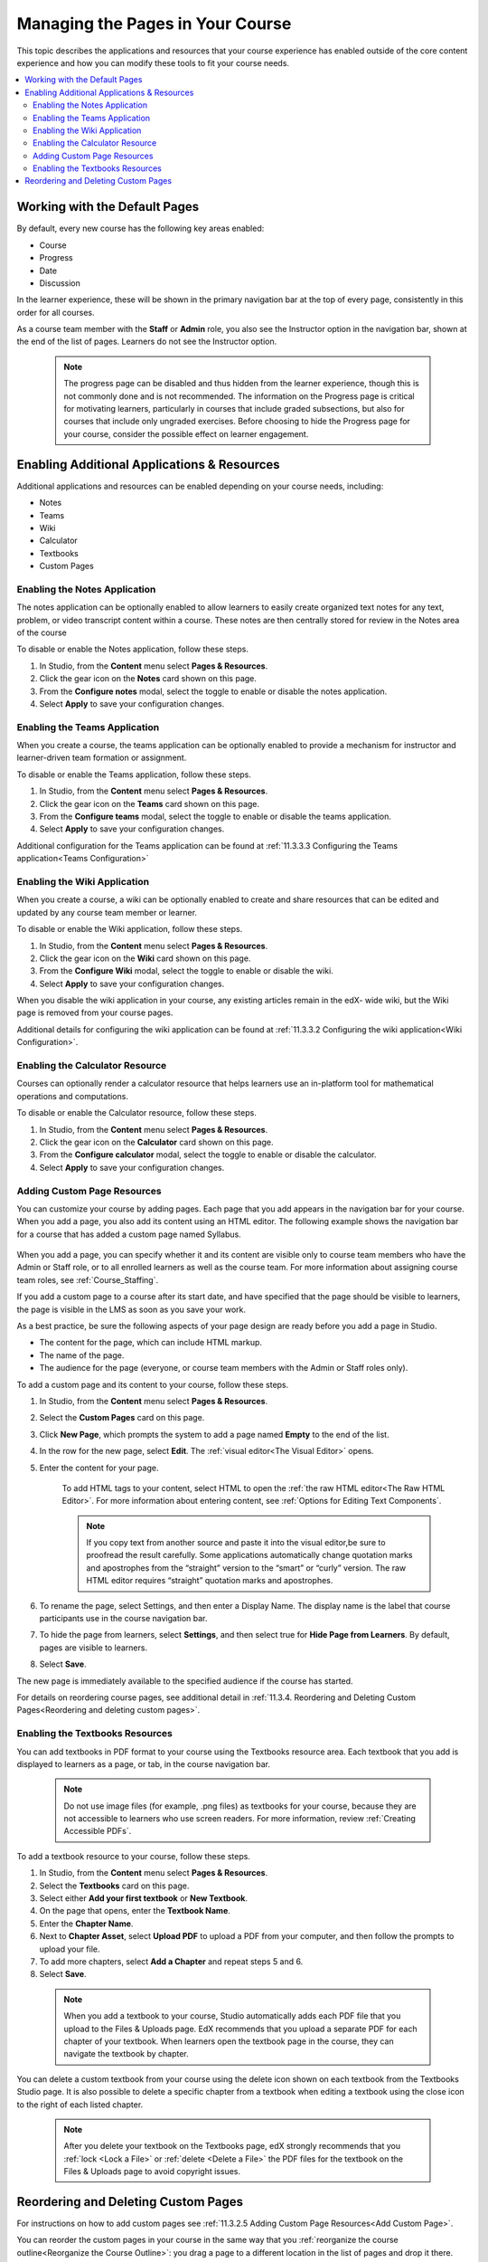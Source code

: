 .. :diataxis-type: how-to
.. _Adding Pages to a Course:

##################################
Managing the Pages in Your Course
##################################

This topic describes the applications and resources that your course experience
has enabled outside of the core content experience and how you can modify these
tools to fit your course needs.


.. contents::
  :local:
  :depth: 2

.. _Default Pages:

*******************************
Working with the Default Pages
*******************************

By default, every new course has the following key areas enabled:

* Course
* Progress
* Date
* Discussion


In the learner experience, these will be shown in the primary navigation bar at the top of every page,
consistently in this order for all courses.

.. image:: /_images/educator_how_tos/page_bar_lms_orig.png
 :alt: The navigation bar in the LMS, showing the default pages.

As a course team member with the **Staff** or **Admin** role, you also see the Instructor
option in the navigation bar, shown at the end of the list of pages.
Learners do not see the Instructor option.

    .. note::
        The progress page can be disabled and thus hidden from the learner experience,
        though this is not commonly done and is not recommended. The information on
        the Progress page is critical for motivating learners, particularly in courses
        that include graded subsections, but also for courses that include only ungraded
        exercises. Before choosing to hide the Progress page for your course, consider
        the possible effect on learner engagement.

.. _Enable Additional Resource:

********************************************
Enabling Additional Applications & Resources
********************************************

Additional applications and resources can be enabled depending on your course needs, including:

* Notes
* Teams
* Wiki
* Calculator
* Textbooks
* Custom Pages

.. _Enable Notes:

==============================
Enabling the Notes Application
==============================

The notes application can be optionally enabled to allow learners to easily create organized
text notes for any text, problem, or video transcript content within a course. These notes are
then centrally stored for review in the Notes area of the course

To disable or enable the Notes application, follow these steps.

#. In Studio, from the **Content** menu select **Pages & Resources**.

#. Click the gear icon on the **Notes** card shown on this page.

#. From the **Configure notes** modal, select the toggle to enable or disable the notes application.

#. Select **Apply** to save your configuration changes.

.. _Enable Teams:

==============================
Enabling the Teams Application
==============================

When you create a course, the teams application can be optionally enabled to provide a
mechanism for instructor and learner-driven team formation or assignment.

To disable or enable the Teams application, follow these steps.

#. In Studio, from the **Content** menu select **Pages & Resources**.

#. Click the gear icon on the **Teams** card shown on this page.

#. From the **Configure teams** modal, select the toggle to enable or disable the teams application.

#. Select **Apply** to save your configuration changes.

Additional configuration for the Teams application can be found at :ref:`11.3.3.3 Configuring the Teams application<Teams Configuration>`


.. _Enable Wiki:

=============================
Enabling the Wiki Application
=============================

When you create a course, a wiki can be optionally enabled to create and share resources that can be edited and updated by any course team member or learner.

To disable or enable the Wiki application, follow these steps.

#. In Studio, from the **Content** menu select **Pages & Resources**.

#. Click the gear icon on the **Wiki** card shown on this page.

#. From the **Configure Wiki** modal, select the toggle to enable or disable the wiki.

#. Select **Apply** to save your configuration changes.

When you disable the wiki application in your course, any existing articles remain in the edX- wide wiki, but the Wiki page is removed from your course pages.

Additional details for configuring the wiki application can be found at :ref:`11.3.3.2 Configuring the wiki application<Wiki Configuration>`.

.. _Enable Calculator:

================================
Enabling the Calculator Resource
================================
Courses can optionally render a calculator resource that helps learners use an in-platform
tool for mathematical operations and computations.

To disable or enable the Calculator resource, follow these steps.

#. In Studio, from the **Content** menu select **Pages & Resources**.

#. Click the gear icon on the **Calculator** card shown on this page.

#. From the **Configure calculator** modal, select the toggle to enable or disable the calculator.

#. Select **Apply** to save your configuration changes.

.. _Add Page:

.. _Add Custom Page:

============================
Adding Custom Page Resources
============================

You can customize your course by adding pages. Each page that you add appears in the navigation
bar for your course. When you add a page, you also add its content using an HTML editor.
The following example shows the navigation bar for a course that has added a custom page named Syllabus.

    .. image:: /_images/educator_how_tos/lms_navigation_bar.png
     :width: 500
     :alt: The navigation bar in the LMS, showing a custom page named Syllabus.

When you add a page, you can specify whether it and its content are visible only to course team
members who have the Admin or Staff role, or to all enrolled learners as well as the course team.
For more information about assigning course team roles, see :ref:`Course_Staffing`.

If you add a custom page to a course after its start date, and have specified that the page should
be visible to learners, the page is visible in the LMS as soon as you save your work.

As a best practice, be sure the following aspects of your page design are ready before you add a page
in Studio.

* The content for the page, which can include HTML markup.
* The name of the page.
* The audience for the page (everyone, or course team members with the Admin or Staff roles only).

To add a custom page and its content to your course, follow these steps.

#. In Studio, from the **Content** menu select **Pages & Resources**.
#. Select the **Custom Pages** card on this page.
#. Click **New Page**, which prompts the system to add a page named **Empty** to the end of the list.
#. In the row for the new page, select **Edit**. The :ref:`visual editor<The Visual Editor>` opens.
#. Enter the content for your page.

    To add HTML tags to your content, select HTML to open the :ref:`the raw HTML editor<The Raw HTML Editor>`.
    For more information about entering content, see :ref:`Options for Editing Text Components`.

    .. note:: If you copy text from another source and paste it into the visual editor,be sure to proofread the result carefully. Some applications automatically change quotation marks and apostrophes from the “straight” version to the “smart” or “curly” version. The raw HTML editor requires “straight” quotation marks and apostrophes.

#. To rename the page, select Settings, and then enter a Display Name. The display name is the label that course participants use in the course navigation bar.
#. To hide the page from learners, select **Settings**, and then select true for **Hide Page from Learners**. By default, pages are visible to learners.
#. Select **Save**.

The new page is immediately available to the specified audience if the course has started.

For details on reordering course pages, see additional detail in :ref:`11.3.4. Reordering and Deleting Custom Pages<Reordering and deleting custom pages>`.

.. _Enable Textbook:

================================
Enabling the Textbooks Resources
================================

You can add textbooks in PDF format to your course using the Textbooks resource area. Each textbook that
you add is displayed to learners as a page, or tab, in the course navigation bar.

 .. note:: Do not use image files (for example, .png files) as textbooks for your course, because they are not accessible to learners who use screen readers. For more information, review :ref:`Creating Accessible PDFs`.

To add a textbook resource to your course, follow these steps.

#. In Studio, from the **Content** menu select **Pages & Resources**.
#. Select the **Textbooks** card on this page.
#. Select either **Add your first textbook** or **New Textbook**.
#. On the page that opens, enter the **Textbook Name**.
#. Enter the **Chapter Name**.
#. Next to **Chapter Asset**, select **Upload PDF** to upload a PDF from your computer, and then follow the prompts to upload your file.
#. To add more chapters, select **Add a Chapter** and repeat steps 5 and 6.
#. Select **Save**.

 .. note:: When you add a textbook to your course, Studio automatically adds each PDF file that you upload to the Files & Uploads page. EdX recommends that you upload a separate PDF for each chapter of your textbook. When learners open the textbook page in the course, they can navigate the textbook by chapter.

You can delete a custom textbook from your course using the delete icon shown on each textbook from the Textbooks
Studio page. It is also possible to delete a specific chapter from a textbook when editing a textbook using
the close icon to the right of each listed chapter.

 .. note:: After you delete your textbook on the Textbooks page, edX strongly recommends that you :ref:`lock <Lock a File>` or :ref:`delete <Delete a File>` the PDF files for the textbook on the Files & Uploads page to avoid copyright issues.


.. _Reordering and deleting custom pages:

************************************
Reordering and Deleting Custom Pages
************************************

For instructions on how to add custom pages see :ref:`11.3.2.5 Adding Custom Page Resources<Add Custom Page>`.

You can reorder the custom pages in your course in the same way that you :ref:`reorganize the course outline<Reorganize the Course Outline>`:
you drag a page to a different location in the list of pages and drop it there.

.. note:: All default course pages (Course, Progress, Dates, Discussion) and optional course applications (Notes, Teams, Wiki) appear in the navigation before any configured custom page resources. If you have configured any textbook resources, these are listed after custom pages.

To reorder the pages, follow these steps.

#. In Studio, from the **Content** menu select **Pages & Resources**.
#. Select the **Custom Pages** card on this page.
#. On the list of pages, each page that you can move includes a Drag to reorder icon.
#. Move your pointer over the Drag to reorder icon for the page. Your pointer changes to a four-headed arrow.
#. Click and drag the page to the new location, and then release.

You can also delete a custom page from your course using the delete icon shown on each custom page from the **Custom Pages** Studio page.
If you delete a page after the course start date, note that the visibility of the page in the learner experience changes immediately.

.. seealso::
 :class: dropdown

  :ref:`Configure Resources` (how to)
  :ref:`Adding Textbooks` (how to)

